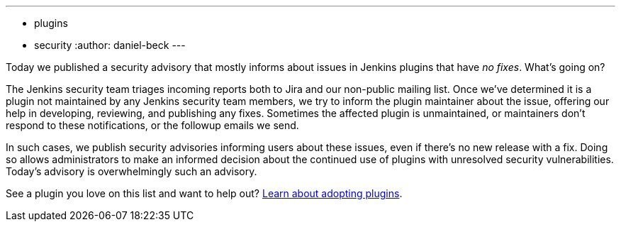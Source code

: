 ---
:layout: post
:title: Security spring cleaning
:tags:
- plugins
- security
:author: daniel-beck
---

Today we published a security advisory that mostly informs about issues in Jenkins plugins that have _no fixes_.
What's going on?

The Jenkins security team triages incoming reports both to Jira and our non-public mailing list.
Once we've determined it is a plugin not maintained by any Jenkins security team members, we try to inform the plugin maintainer about the issue, offering our help in developing, reviewing, and publishing any fixes.
Sometimes the affected plugin is unmaintained, or maintainers don't respond to these notifications, or the followup emails we send.

In such cases, we publish security advisories informing users about these issues, even if there's no new release with a fix.
Doing so allows administrators to make an informed decision about the continued use of plugins with unresolved security vulnerabilities.
Today's advisory is overwhelmingly such an advisory.

See a plugin you love on this list and want to help out? https://wiki.jenkins-ci.org/display/JENKINS/Adopt+a+Plugin[Learn about adopting plugins].